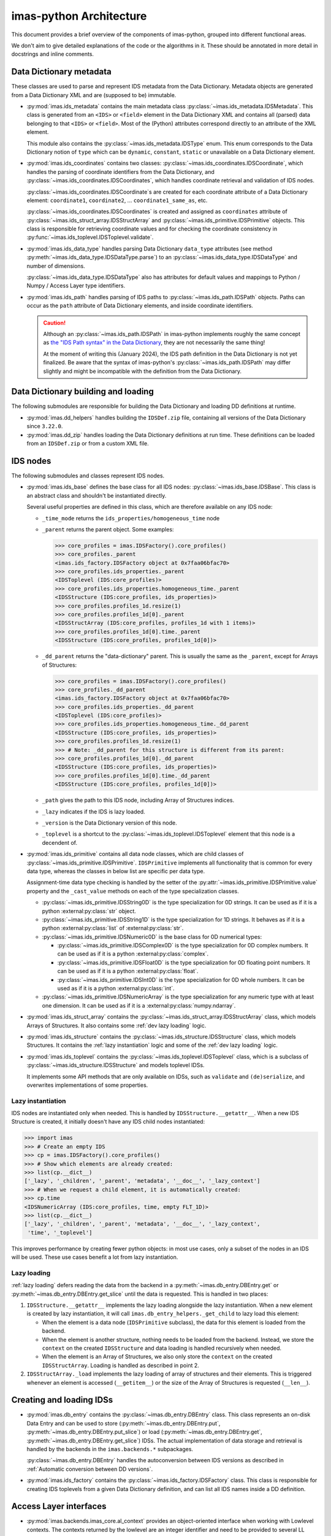 imas-python Architecture
========================

This document provides a brief overview of the components of imas-python, grouped into
different functional areas.

We don't aim to give detailed explanations of the code or the algorithms in it. These
should be annotated in more detail in docstrings and inline comments.


Data Dictionary metadata
------------------------

These classes are used to parse and represent IDS metadata from the Data Dictionary.
Metadata objects are generated from a Data Dictionary XML and are (supposed to be)
immutable.

-   :py:mod:`imas.ids_metadata` contains the main metadata class
    :py:class:`~imas.ids_metadata.IDSMetadata`. This class is generated from an
    ``<IDS>`` or ``<field>`` element in the Data Dictionary XML and contains all
    (parsed) data belonging to that ``<IDS>`` or ``<field>``. Most of the (Python)
    attributes correspond directly to an attribute of the XML element.

    This module also contains the :py:class:`~imas.ids_metadata.IDSType` enum. This
    enum corresponds to the Data Dictionary notion of ``type`` which can be ``dynamic``,
    ``constant``, ``static`` or unavailable on a Data Dictionary element.

-   :py:mod:`imas.ids_coordinates` contains two classes:
    :py:class:`~imas.ids_coordinates.IDSCoordinate`, which handles the parsing of
    coordinate identifiers from the Data Dictionary, and
    :py:class:`~imas.ids_coordinates.IDSCoordinates`, which handles coordinate
    retrieval and validation of IDS nodes.

    :py:class:`~imas.ids_coordinates.IDSCoordinate`\ s are created for each coordinate
    attribute of a Data Dictionary element: ``coordinate1``, ``coordinate2``, ...
    ``coordinate1_same_as``, etc.

    :py:class:`~imas.ids_coordinates.IDSCoordinates` is created and assigned as
    ``coordinates`` attribute of :py:class:`~imas.ids_struct_array.IDSStructArray` and
    :py:class:`~imas.ids_primitive.IDSPrimitive` objects. This class is responsible
    for retrieving coordinate values and for checking the coordinate consistency in
    :py:func:`~imas.ids_toplevel.IDSToplevel.validate`.

-   :py:mod:`imas.ids_data_type` handles parsing Data Dictionary ``data_type``
    attributes (see method :py:meth:`~imas.ids_data_type.IDSDataType.parse`) to an
    :py:class:`~imas.ids_data_type.IDSDataType` and number of dimensions.

    :py:class:`~imas.ids_data_type.IDSDataType` also has attributes for default values
    and mappings to Python / Numpy / Access Layer type identifiers.

-   :py:mod:`imas.ids_path` handles parsing of IDS paths to
    :py:class:`~imas.ids_path.IDSPath` objects. Paths can occur as the ``path``
    attribute of Data Dictionary elements, and inside coordinate identifiers.

    .. caution::

        Although an :py:class:`~imas.ids_path.IDSPath` in imas-python implements roughly
        the same concept as `the "IDS Path syntax" in the Data Dictionary
        <https://github.com/iterorganization/imas-data-dictionary/browse/html_documentation/utilities/IDS-path-syntax.md?at=refs%2Fheads%2Fdevelop%2F3>`__,
        they are not necessarily the same thing!

        At the moment of writing this (January 2024), the IDS path definition in the
        Data Dictionary is not yet finalized.
        Be aware that the syntax of imas-python's :py:class:`~imas.ids_path.IDSPath` may
        differ slightly and might be incompatible with the definition from the Data
        Dictionary.


Data Dictionary building and loading
------------------------------------

The following submodules are responsible for building the Data Dictionary and loading DD
definitions at runtime.

-   :py:mod:`imas.dd_helpers` handles building the ``IDSDef.zip`` file, containing all
    versions of the Data Dictionary since ``3.22.0``.

-   :py:mod:`imas.dd_zip` handles loading the Data Dictionary definitions at run time.
    These definitions can be loaded from an ``IDSDef.zip`` or from a custom XML file.


.. _imas_architecture/IDS_nodes:

IDS nodes
---------

The following submodules and classes represent IDS nodes.

-   :py:mod:`imas.ids_base` defines the base class for all IDS nodes:
    :py:class:`~imas.ids_base.IDSBase`. This class is an abstract class and shouldn't
    be instantiated directly.

    Several useful properties are defined in this class, which are therefore available
    on any IDS node:

    -   ``_time_mode`` returns the ``ids_properties/homogeneous_time`` node
    -   ``_parent`` returns the parent object. Some examples:

        .. code-block:: python

            >>> core_profiles = imas.IDSFactory().core_profiles()
            >>> core_profiles._parent
            <imas.ids_factory.IDSFactory object at 0x7faa06bfac70>
            >>> core_profiles.ids_properties._parent
            <IDSToplevel (IDS:core_profiles)>
            >>> core_profiles.ids_properties.homogeneous_time._parent
            <IDSStructure (IDS:core_profiles, ids_properties)>
            >>> core_profiles.profiles_1d.resize(1)
            >>> core_profiles.profiles_1d[0]._parent
            <IDSStructArray (IDS:core_profiles, profiles_1d with 1 items)>
            >>> core_profiles.profiles_1d[0].time._parent
            <IDSStructure (IDS:core_profiles, profiles_1d[0])>

    -   ``_dd_parent`` returns the "data-dictionary" parent. This is usually the same as
        the ``_parent``, except for Arrays of Structures:

        .. code-block:: python

            >>> core_profiles = imas.IDSFactory().core_profiles()
            >>> core_profiles._dd_parent
            <imas.ids_factory.IDSFactory object at 0x7faa06bfac70>
            >>> core_profiles.ids_properties._dd_parent
            <IDSToplevel (IDS:core_profiles)>
            >>> core_profiles.ids_properties.homogeneous_time._dd_parent
            <IDSStructure (IDS:core_profiles, ids_properties)>
            >>> core_profiles.profiles_1d.resize(1)
            >>> # Note: _dd_parent for this structure is different from its parent:
            >>> core_profiles.profiles_1d[0]._dd_parent
            <IDSStructure (IDS:core_profiles, ids_properties)>
            >>> core_profiles.profiles_1d[0].time._dd_parent
            <IDSStructure (IDS:core_profiles, profiles_1d[0])>

    -   ``_path`` gives the path to this IDS node, including Array of Structures
        indices.
    -   ``_lazy`` indicates if the IDS is lazy loaded.
    -   ``_version`` is the Data Dictionary version of this node.
    -   ``_toplevel`` is a shortcut to the :py:class:`~imas.ids_toplevel.IDSToplevel`
        element that this node is a decendent of.

-   :py:mod:`imas.ids_primitive` contains all data node classes, which are child
    classes of :py:class:`~imas.ids_primitive.IDSPrimitive`. ``IDSPrimitive``
    implements all functionality that is common for every data type, whereas the
    classes in below list are specific per data type.

    Assignment-time data type checking is handled by the setter of the
    :py:attr:`~imas.ids_primitive.IDSPrimitive.value` property and the ``_cast_value``
    methods on each of the type specialization classes.

    -   :py:class:`~imas.ids_primitive.IDSString0D` is the type specialization for 0D
        strings. It can be used as if it is a python :external:py:class:`str` object.
    -   :py:class:`~imas.ids_primitive.IDSString1D` is the type specialization for 1D
        strings. It behaves as if it is a python :external:py:class:`list` of
        :external:py:class:`str`.
    -   :py:class:`~imas.ids_primitive.IDSNumeric0D` is the base class for 0D
        numerical types:

        -   :py:class:`~imas.ids_primitive.IDSComplex0D` is the type specialization
            for 0D complex numbers. It can be used as if it is a python
            :external:py:class:`complex`.
        -   :py:class:`~imas.ids_primitive.IDSFloat0D` is the type specialization
            for 0D floating point numbers. It can be used as if it is a python
            :external:py:class:`float`.
        -   :py:class:`~imas.ids_primitive.IDSInt0D` is the type specialization
            for 0D whole numbers. It can be used as if it is a python
            :external:py:class:`int`.

    -   :py:class:`~imas.ids_primitive.IDSNumericArray` is the type specialization for
        any numeric type with at least one dimension. It can be used as if it is a
        :external:py:class:`numpy.ndarray`.

-   :py:mod:`imas.ids_struct_array` contains the
    :py:class:`~imas.ids_struct_array.IDSStructArray` class, which models Arrays of
    Structures. It also contains some :ref:`dev lazy loading` logic.

-   :py:mod:`imas.ids_structure` contains the
    :py:class:`~imas.ids_structure.IDSStructure` class, which models Structures. It
    contains the :ref:`lazy instantiation` logic and some of the :ref:`dev lazy loading`
    logic.

-   :py:mod:`imas.ids_toplevel` contains the
    :py:class:`~imas.ids_toplevel.IDSToplevel` class, which is a subclass of
    :py:class:`~imas.ids_structure.IDSStructure` and models toplevel IDSs.

    It implements some API methods that are only available on IDSs, such as
    ``validate`` and ``(de)serialize``, and overwrites implementations of some
    properties.


.. _`lazy instantiation`:

Lazy instantiation
''''''''''''''''''

IDS nodes are instantiated only when needed. This is handled by
``IDSStructure.__getattr__``. When a new IDS Structure is created, it initially doesn't
have any IDS child nodes instantiated:

.. code-block:: python

    >>> import imas
    >>> # Create an empty IDS
    >>> cp = imas.IDSFactory().core_profiles()
    >>> # Show which elements are already created:
    >>> list(cp.__dict__)
    ['_lazy', '_children', '_parent', 'metadata', '__doc__', '_lazy_context']
    >>> # When we request a child element, it is automatically created:
    >>> cp.time
    <IDSNumericArray (IDS:core_profiles, time, empty FLT_1D)>
    >>> list(cp.__dict__)
    ['_lazy', '_children', '_parent', 'metadata', '__doc__', '_lazy_context',
     'time', '_toplevel']

This improves performance by creating fewer python objects: in most use cases, only a
subset of the nodes in an IDS will be used. These use cases benefit a lot from lazy
instantiation.


.. _`dev lazy loading`:

Lazy loading
''''''''''''

:ref:`lazy loading` defers reading the data from the backend in a
:py:meth:`~imas.db_entry.DBEntry.get` or :py:meth:`~imas.db_entry.DBEntry.get_slice`
until the data is requested. This is handled in two places:

1.  ``IDSStructure.__getattr__`` implements the lazy loading alongside the lazy
    instantiation. When a new element is created by lazy instantiation, it will call
    ``imas.db_entry_helpers._get_child`` to lazy load this element:

    -   When the element is a data node (``IDSPrimitive`` subclass), the data for this
        element is loaded from the backend.
    -   When the element is another structure, nothing needs to be loaded from the
        backend. Instead, we store the ``context`` on the created ``IDSStructure`` and
        data loading is handled recursively when needed.
    -   When the element is an Array of Structures, we also only store the ``context``
        on the created ``IDSStructArray``. Loading is handled as described in point 2.

2.  ``IDSStructArray._load`` implements the lazy loading of array of structures and
    their elements. This is triggered whenever an element is accessed (``__getitem__``)
    or the size of the Array of Structures is requested (``__len__``).


Creating and loading IDSs
-------------------------

-   :py:mod:`imas.db_entry` contains the :py:class:`~imas.db_entry.DBEntry` class.
    This class represents an on-disk Data Entry and can be used to store
    (:py:meth:`~imas.db_entry.DBEntry.put`,
    :py:meth:`~imas.db_entry.DBEntry.put_slice`) or load
    (:py:meth:`~imas.db_entry.DBEntry.get`,
    :py:meth:`~imas.db_entry.DBEntry.get_slice`) IDSs. The actual implementation of
    data storage and retrieval is handled by the backends in the
    ``imas.backends.*`` subpackages.

    :py:class:`~imas.db_entry.DBEntry` handles the autoconversion between IDS versions
    as described in :ref:`Automatic conversion between DD versions`.
-   :py:mod:`imas.ids_factory` contains the :py:class:`~imas.ids_factory.IDSFactory`
    class. This class is responsible for creating IDS toplevels from a given Data
    Dictionary definition, and can list all IDS names inside a DD definition.


Access Layer interfaces
-----------------------

-   :py:mod:`imas.backends.imas_core.al_context` provides an object-oriented interface when working with
    Lowlevel contexts. The contexts returned by the lowlevel are an integer identifier
    and need to be provided to several LL methods (e.g. ``read_data``), some of which
    may create new contexts.
    
    The :py:class:`~imas.backends.imas_core.al_context.ALContext` class implements this object oriented
    interface.

    A second class (:py:class:`~imas.backends.imas_core.al_context.LazyALContext`) implements the same
    interface, but is used when :ref:`dev lazy loading`.
-   :py:mod:`imas.ids_defs` provides access to Access Layer constants (mostly defined
    in ``imas.imasdef``).
-   :py:mod:`imas.backends.imas_core.imas_interface` provides a version-independent interface to the
    Access Layer through :py:class:`~imas.backends.imas_core.imas_interface.LowlevelInterface`. It
    defines all known methods of the Access Layer and defers to the correct
    implementation if it is available in the loaded AL version (and raises a descriptive
    exception if the function is not available).


MDSplus support
---------------

-   :py:mod:`imas.backends.imas_core.mdsplus_model` is responsible for creating MDSplus `models`. These
    models are specific to a DD version and are required when using the MDSplus
    backend for creating new Data Entries.

    .. seealso:: :ref:`MDSplus in imas-python`


Versioning
----------

imas-python uses `versioneer <https://github.com/python-versioneer/python-versioneer>`_ for
versioning. An imas-python release has a corresponding tag (which sets the version).
The ``imas._version`` module is generated by ``versioneer`` and implements this logic
for editable installs. This module is replaced by ``versioneer`` when building python
packages (this is handled in ``setup.py``).


Conversion between Data Dictionary versions
-------------------------------------------

:py:mod:`imas.ids_convert` contains logic for converting an IDS between DD versions.

The :py:class:`~imas.ids_convert.DDVersionMap` class creates and contains mappings for
an IDS between two Data Dictionary versions. It creates two mappings: one to be used
when converting from the newer version of the two to the older version (``new_to_old``)
and a map for the reverse (``old_to_new``). These mappings are of type
:py:class:`~imas.ids_convert.NBCPathMap`. See its API documentation for more details.

:py:func:`~imas.ids_convert.convert_ids` is the main API method for converting IDSs
between versions. It works as follows:

-   It builds a ``DDVersionMap`` between the two DD versions version and selects the
    correct ``NBCPathMap`` (``new_to_old`` or ``old_to_new``).
-   If needed, it creates a target IDS of the destination DD version.
-   It then uses the ``NBCPathMap`` to convert data and store it in the target IDS.

:py:class:`~imas.db_entry.DBEntry` can also handle automatic DD version conversion. It
uses the same ``DDVersionMap`` and ``NBCPathMap`` as
:py:func:`~imas.ids_convert.convert_ids`. When reading data from the backends, the
``NBCPathMap`` is used to translate between the old and the new DD version. See the
implementation in :py:mod:`imas.backends.imas_core.db_entry_helpers`.


Miscelleneous
-------------

The following is a list of miscelleneous modules, which don't belong to any of the other
categories on this page.

-   :py:mod:`imas.exception` contains all Exception classes that imas-python may raise.
-   :py:mod:`imas.setup_logging` initializes a logging handler for imas-python.
-   :py:mod:`imas.training` contains helper methods for making training data
    available.
-   :py:mod:`imas.util` contains useful utility methods. It is imported automatically.

    All methods requiring third party libraries (``rich`` and ``scipy``) are implemented
    in ``imas._util``. This avoids importing these libraries immediately when a
    user imports ``imas`` (which can take a couple hundred milliseconds). Instead,
    this module is only loaded when a user needs this functionality.

